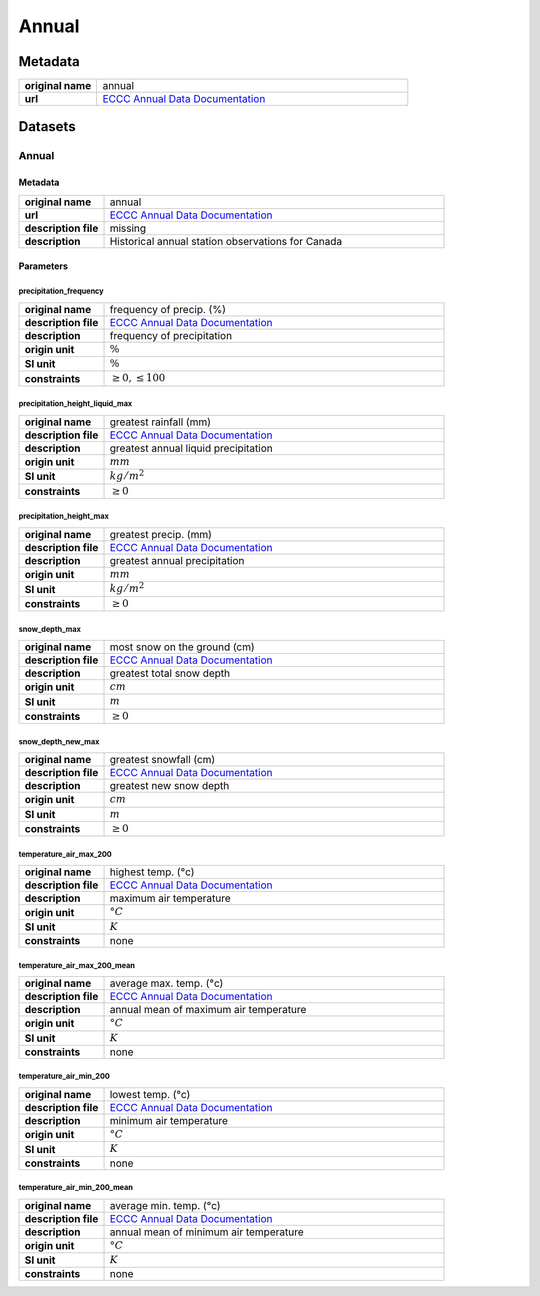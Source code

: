 Annual
######

Metadata
********

.. list-table::
   :widths: 20 80
   :stub-columns: 1

   * - original name
     - annual
   * - url
     - `ECCC Annual Data Documentation`_

.. _ECCC Annual Data Documentation: https://www.canada.ca/en/environment-climate-change/services/climate-change/canadian-centre-climate-services/display-download/technical-documentation-daily-data.html#toc0

Datasets
********

Annual
======

Metadata
--------

.. list-table::
   :widths: 20 80
   :stub-columns: 1

   * - original name
     - annual
   * - url
     - `ECCC Annual Data Documentation`_
   * - description file
     - missing
   * - description
     - Historical annual station observations for Canada

Parameters
----------

precipitation_frequency
^^^^^^^^^^^^^^^^^^^^^^^

.. list-table::
   :widths: 20 80
   :stub-columns: 1

   * - original name
     - frequency of precip. (%)
   * - description file
     - `ECCC Annual Data Documentation`_
   * - description
     - frequency of precipitation
   * - origin unit
     - :math:`\%`
   * - SI unit
     - :math:`\%`
   * - constraints
     - :math:`\geq{0}, \leq{100}`

precipitation_height_liquid_max
^^^^^^^^^^^^^^^^^^^^^^^^^^^^^^^

.. list-table::
   :widths: 20 80
   :stub-columns: 1

   * - original name
     - greatest rainfall (mm)
   * - description file
     - `ECCC Annual Data Documentation`_
   * - description
     - greatest annual liquid precipitation
   * - origin unit
     - :math:`mm`
   * - SI unit
     - :math:`kg / m^2`
   * - constraints
     - :math:`\geq{0}`

precipitation_height_max
^^^^^^^^^^^^^^^^^^^^^^^^

.. list-table::
   :widths: 20 80
   :stub-columns: 1

   * - original name
     - greatest precip. (mm)
   * - description file
     - `ECCC Annual Data Documentation`_
   * - description
     - greatest annual precipitation
   * - origin unit
     - :math:`mm`
   * - SI unit
     - :math:`kg / m^2`
   * - constraints
     - :math:`\geq{0}`

snow_depth_max
^^^^^^^^^^^^^^

.. list-table::
   :widths: 20 80
   :stub-columns: 1

   * - original name
     - most snow on the ground (cm)
   * - description file
     - `ECCC Annual Data Documentation`_
   * - description
     - greatest total snow depth
   * - origin unit
     - :math:`cm`
   * - SI unit
     - :math:`m`
   * - constraints
     - :math:`\geq{0}`

snow_depth_new_max
^^^^^^^^^^^^^^^^^^

.. list-table::
   :widths: 20 80
   :stub-columns: 1

   * - original name
     - greatest snowfall (cm)
   * - description file
     - `ECCC Annual Data Documentation`_
   * - description
     - greatest new snow depth
   * - origin unit
     - :math:`cm`
   * - SI unit
     - :math:`m`
   * - constraints
     - :math:`\geq{0}`

temperature_air_max_200
^^^^^^^^^^^^^^^^^^^^^^^

.. list-table::
   :widths: 20 80
   :stub-columns: 1

   * - original name
     - highest temp. (°c)
   * - description file
     - `ECCC Annual Data Documentation`_
   * - description
     - maximum air temperature
   * - origin unit
     - :math:`°C`
   * - SI unit
     - :math:`K`
   * - constraints
     - none

temperature_air_max_200_mean
^^^^^^^^^^^^^^^^^^^^^^^^^^^^

.. list-table::
   :widths: 20 80
   :stub-columns: 1

   * - original name
     - average max. temp. (°c)
   * - description file
     - `ECCC Annual Data Documentation`_
   * - description
     - annual mean of maximum air temperature
   * - origin unit
     - :math:`°C`
   * - SI unit
     - :math:`K`
   * - constraints
     - none

temperature_air_min_200
^^^^^^^^^^^^^^^^^^^^^^^

.. list-table::
   :widths: 20 80
   :stub-columns: 1

   * - original name
     - lowest temp. (°c)
   * - description file
     - `ECCC Annual Data Documentation`_
   * - description
     - minimum air temperature
   * - origin unit
     - :math:`°C`
   * - SI unit
     - :math:`K`
   * - constraints
     - none

temperature_air_min_200_mean
^^^^^^^^^^^^^^^^^^^^^^^^^^^^

.. list-table::
   :widths: 20 80
   :stub-columns: 1

   * - original name
     - average min. temp. (°c)
   * - description file
     - `ECCC Annual Data Documentation`_
   * - description
     - annual mean of minimum air temperature
   * - origin unit
     - :math:`°C`
   * - SI unit
     - :math:`K`
   * - constraints
     - none
